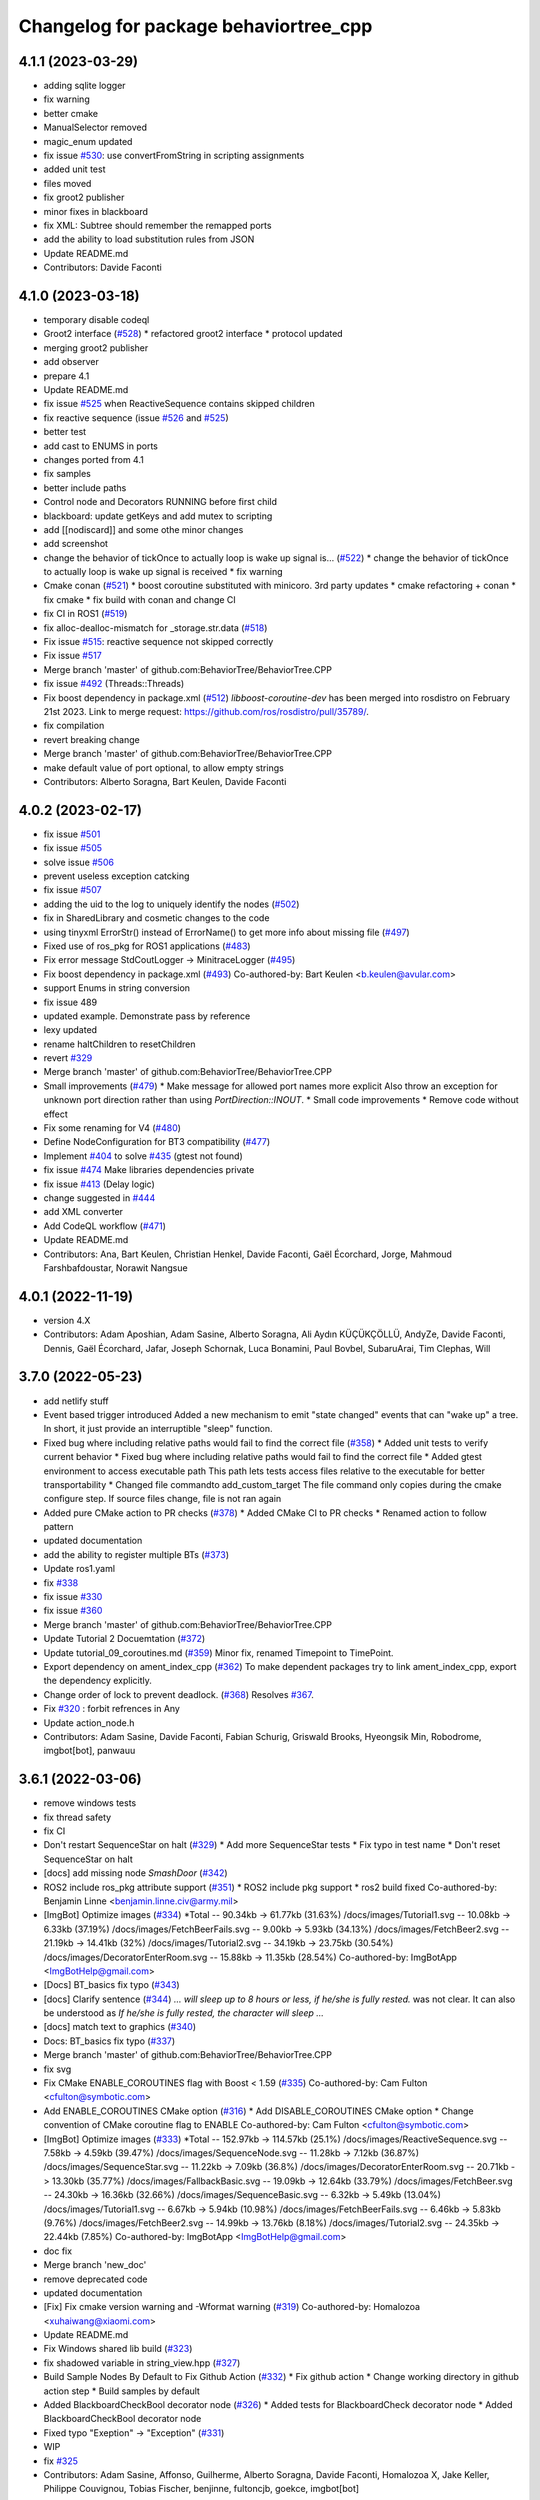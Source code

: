 ^^^^^^^^^^^^^^^^^^^^^^^^^^^^^^^^^^^^^^
Changelog for package behaviortree_cpp
^^^^^^^^^^^^^^^^^^^^^^^^^^^^^^^^^^^^^^

4.1.1 (2023-03-29)
------------------
* adding sqlite logger
* fix warning
* better cmake
* ManualSelector removed
* magic_enum updated
* fix issue `#530 <https://github.com/BehaviorTree/BehaviorTree.CPP/issues/530>`_: use convertFromString in scripting assignments
* added unit test
* files moved
* fix groot2 publisher
* minor fixes in blackboard
* fix XML: Subtree should remember the remapped ports
* add the ability to load substitution rules from JSON
* Update README.md
* Contributors: Davide Faconti

4.1.0 (2023-03-18)
------------------
* temporary disable codeql
* Groot2 interface (`#528 <https://github.com/BehaviorTree/BehaviorTree.CPP/issues/528>`_)
  * refactored groot2 interface
  * protocol updated
* merging groot2 publisher
* add observer
* prepare 4.1
* Update README.md
* fix issue `#525 <https://github.com/BehaviorTree/BehaviorTree.CPP/issues/525>`_ when ReactiveSequence contains skipped children
* fix reactive sequence (issue `#526 <https://github.com/BehaviorTree/BehaviorTree.CPP/issues/526>`_ and `#525 <https://github.com/BehaviorTree/BehaviorTree.CPP/issues/525>`_)
* better test
* add cast to ENUMS in ports
* changes ported from 4.1
* fix samples
* better include paths
* Control node and Decorators RUNNING before first child
* blackboard: update getKeys and add mutex to scripting
* add [[nodiscard]] and some othe minor changes
* add screenshot
* change the behavior of tickOnce to actually loop is wake up signal is… (`#522 <https://github.com/BehaviorTree/BehaviorTree.CPP/issues/522>`_)
  * change the behavior of tickOnce to actually loop is wake up signal is received
  * fix warning
* Cmake conan (`#521 <https://github.com/BehaviorTree/BehaviorTree.CPP/issues/521>`_)
  * boost coroutine substituted with minicoro. 3rd party updates
  * cmake refactoring + conan
  * fix cmake
  * fix build with conan and change CI
* fix CI in ROS1 (`#519 <https://github.com/BehaviorTree/BehaviorTree.CPP/issues/519>`_)
* fix alloc-dealloc-mismatch for _storage.str.data (`#518 <https://github.com/BehaviorTree/BehaviorTree.CPP/issues/518>`_)
* Fix issue `#515 <https://github.com/BehaviorTree/BehaviorTree.CPP/issues/515>`_: reactive sequence not skipped correctly
* Fix issue `#517 <https://github.com/BehaviorTree/BehaviorTree.CPP/issues/517>`_
* Merge branch 'master' of github.com:BehaviorTree/BehaviorTree.CPP
* fix issue `#492 <https://github.com/BehaviorTree/BehaviorTree.CPP/issues/492>`_ (Threads::Threads)
* Fix boost dependency in package.xml (`#512 <https://github.com/BehaviorTree/BehaviorTree.CPP/issues/512>`_)
  `libboost-coroutine-dev` has been merged into rosdistro on February 21st
  2023. Link to merge request: https://github.com/ros/rosdistro/pull/35789/.
* fix compilation
* revert breaking change
* Merge branch 'master' of github.com:BehaviorTree/BehaviorTree.CPP
* make default value of port optional, to allow empty strings
* Contributors: Alberto Soragna, Bart Keulen, Davide Faconti

4.0.2 (2023-02-17)
------------------
* fix issue `#501 <https://github.com/BehaviorTree/BehaviorTree.CPP/issues/501>`_
* fix issue `#505 <https://github.com/BehaviorTree/BehaviorTree.CPP/issues/505>`_
* solve issue `#506 <https://github.com/BehaviorTree/BehaviorTree.CPP/issues/506>`_
* prevent useless exception catcking
* fix issue `#507 <https://github.com/BehaviorTree/BehaviorTree.CPP/issues/507>`_
* adding the uid to the log to uniquely identify the nodes (`#502 <https://github.com/BehaviorTree/BehaviorTree.CPP/issues/502>`_)
* fix in SharedLibrary and cosmetic changes to the code
* using tinyxml ErrorStr() instead of ErrorName() to get more info about missing file (`#497 <https://github.com/BehaviorTree/BehaviorTree.CPP/issues/497>`_)
* Fixed use of ros_pkg for ROS1 applications (`#483 <https://github.com/BehaviorTree/BehaviorTree.CPP/issues/483>`_)
* Fix error message StdCoutLogger -> MinitraceLogger (`#495 <https://github.com/BehaviorTree/BehaviorTree.CPP/issues/495>`_)
* Fix boost dependency in package.xml (`#493 <https://github.com/BehaviorTree/BehaviorTree.CPP/issues/493>`_)
  Co-authored-by: Bart Keulen <b.keulen@avular.com>
* support Enums in string conversion
* fix issue 489
* updated example. Demonstrate pass by reference
* lexy updated
* rename haltChildren to resetChildren
* revert `#329 <https://github.com/BehaviorTree/BehaviorTree.CPP/issues/329>`_
* Merge branch 'master' of github.com:BehaviorTree/BehaviorTree.CPP
* Small improvements (`#479 <https://github.com/BehaviorTree/BehaviorTree.CPP/issues/479>`_)
  * Make message for allowed port names more explicit
  Also throw an exception for unknown port direction rather than using
  `PortDirection::INOUT`.
  * Small code improvements
  * Remove code without effect
* Fix some renaming for V4 (`#480 <https://github.com/BehaviorTree/BehaviorTree.CPP/issues/480>`_)
* Define NodeConfiguration for BT3 compatibility (`#477 <https://github.com/BehaviorTree/BehaviorTree.CPP/issues/477>`_)
* Implement `#404 <https://github.com/BehaviorTree/BehaviorTree.CPP/issues/404>`_ to solve `#435 <https://github.com/BehaviorTree/BehaviorTree.CPP/issues/435>`_ (gtest not found)
* fix issue `#474 <https://github.com/BehaviorTree/BehaviorTree.CPP/issues/474>`_ Make libraries dependencies private
* fix issue `#413 <https://github.com/BehaviorTree/BehaviorTree.CPP/issues/413>`_ (Delay logic)
* change suggested in `#444 <https://github.com/BehaviorTree/BehaviorTree.CPP/issues/444>`_
* add XML converter
* Add CodeQL workflow (`#471 <https://github.com/BehaviorTree/BehaviorTree.CPP/issues/471>`_)
* Update README.md
* Contributors: Ana, Bart Keulen, Christian Henkel, Davide Faconti, Gaël Écorchard, Jorge, Mahmoud Farshbafdoustar, Norawit Nangsue

4.0.1 (2022-11-19)
------------------
* version 4.X
* Contributors: Adam Aposhian, Adam Sasine, Alberto Soragna, Ali Aydın KÜÇÜKÇÖLLÜ, AndyZe, Davide Faconti, Dennis, Gaël Écorchard, Jafar, Joseph Schornak, Luca Bonamini, Paul Bovbel, SubaruArai, Tim Clephas, Will

3.7.0 (2022-05-23)
-----------
* add netlify stuff
* Event based trigger introduced
  Added a new mechanism to emit "state changed" events that can "wake up" a tree.
  In short, it just provide an interruptible "sleep" function.
* Fixed bug where including relative paths would fail to find the correct file (`#358 <https://github.com/BehaviorTree/BehaviorTree.CPP/issues/358>`_)
  * Added unit tests to verify current behavior
  * Fixed bug where including relative paths would fail to find the correct file
  * Added gtest environment to access executable path
  This path lets tests access files relative to the executable for better transportability
  * Changed file commandto add_custom_target
  The file command only copies during the cmake configure step. If source files change, file is not ran again
* Added pure CMake action to PR checks (`#378 <https://github.com/BehaviorTree/BehaviorTree.CPP/issues/378>`_)
  * Added CMake CI to PR checks
  * Renamed action to follow pattern
* updated documentation
* add the ability to register multiple BTs (`#373 <https://github.com/BehaviorTree/BehaviorTree.CPP/issues/373>`_)
* Update ros1.yaml
* fix `#338 <https://github.com/BehaviorTree/BehaviorTree.CPP/issues/338>`_
* fix issue `#330 <https://github.com/BehaviorTree/BehaviorTree.CPP/issues/330>`_
* fix issue `#360 <https://github.com/BehaviorTree/BehaviorTree.CPP/issues/360>`_
* Merge branch 'master' of github.com:BehaviorTree/BehaviorTree.CPP
* Update Tutorial 2 Docuemtation (`#372 <https://github.com/BehaviorTree/BehaviorTree.CPP/issues/372>`_)
* Update tutorial_09_coroutines.md (`#359 <https://github.com/BehaviorTree/BehaviorTree.CPP/issues/359>`_)
  Minor fix, renamed Timepoint to TimePoint.
* Export dependency on ament_index_cpp (`#362 <https://github.com/BehaviorTree/BehaviorTree.CPP/issues/362>`_)
  To make dependent packages try to link ament_index_cpp, export the
  dependency explicitly.
* Change order of lock to prevent deadlock. (`#368 <https://github.com/BehaviorTree/BehaviorTree.CPP/issues/368>`_)
  Resolves `#367 <https://github.com/BehaviorTree/BehaviorTree.CPP/issues/367>`_.
* Fix `#320 <https://github.com/BehaviorTree/BehaviorTree.CPP/issues/320>`_ : forbit refrences in Any
* Update action_node.h
* Contributors: Adam Sasine, Davide Faconti, Fabian Schurig, Griswald Brooks, Hyeongsik Min, Robodrome, imgbot[bot], panwauu

3.6.1 (2022-03-06)
------------------
* remove windows tests
* fix thread safety
* fix CI
* Don't restart SequenceStar on halt (`#329 <https://github.com/BehaviorTree/BehaviorTree.CPP/issues/329>`_)
  * Add more SequenceStar tests
  * Fix typo in test name
  * Don't reset SequenceStar on halt
* [docs] add missing node `SmashDoor` (`#342 <https://github.com/BehaviorTree/BehaviorTree.CPP/issues/342>`_)
* ROS2 include ros_pkg attribute support (`#351 <https://github.com/BehaviorTree/BehaviorTree.CPP/issues/351>`_)
  * ROS2 include pkg support
  * ros2 build fixed
  Co-authored-by: Benjamin Linne <benjamin.linne.civ@army.mil>
* [ImgBot] Optimize images (`#334 <https://github.com/BehaviorTree/BehaviorTree.CPP/issues/334>`_)
  *Total -- 90.34kb -> 61.77kb (31.63%)
  /docs/images/Tutorial1.svg -- 10.08kb -> 6.33kb (37.19%)
  /docs/images/FetchBeerFails.svg -- 9.00kb -> 5.93kb (34.13%)
  /docs/images/FetchBeer2.svg -- 21.19kb -> 14.41kb (32%)
  /docs/images/Tutorial2.svg -- 34.19kb -> 23.75kb (30.54%)
  /docs/images/DecoratorEnterRoom.svg -- 15.88kb -> 11.35kb (28.54%)
  Co-authored-by: ImgBotApp <ImgBotHelp@gmail.com>
* [Docs] BT_basics fix typo (`#343 <https://github.com/BehaviorTree/BehaviorTree.CPP/issues/343>`_)
* [docs] Clarify sentence (`#344 <https://github.com/BehaviorTree/BehaviorTree.CPP/issues/344>`_)
  `... will sleep up to 8 hours or less, if he/she is fully rested.` was not clear. It can also be understood as `If he/she is fully rested, the character will sleep ...`
* [docs] match text to graphics (`#340 <https://github.com/BehaviorTree/BehaviorTree.CPP/issues/340>`_)
* Docs: BT_basics fix typo (`#337 <https://github.com/BehaviorTree/BehaviorTree.CPP/issues/337>`_)
* Merge branch 'master' of github.com:BehaviorTree/BehaviorTree.CPP
* fix svg
* Fix CMake ENABLE_COROUTINES flag with Boost < 1.59 (`#335 <https://github.com/BehaviorTree/BehaviorTree.CPP/issues/335>`_)
  Co-authored-by: Cam Fulton <cfulton@symbotic.com>
* Add ENABLE_COROUTINES CMake option (`#316 <https://github.com/BehaviorTree/BehaviorTree.CPP/issues/316>`_)
  * Add DISABLE_COROUTINES CMake option
  * Change convention of CMake coroutine flag to ENABLE
  Co-authored-by: Cam Fulton <cfulton@symbotic.com>
* [ImgBot] Optimize images (`#333 <https://github.com/BehaviorTree/BehaviorTree.CPP/issues/333>`_)
  *Total -- 152.97kb -> 114.57kb (25.1%)
  /docs/images/ReactiveSequence.svg -- 7.58kb -> 4.59kb (39.47%)
  /docs/images/SequenceNode.svg -- 11.28kb -> 7.12kb (36.87%)
  /docs/images/SequenceStar.svg -- 11.22kb -> 7.09kb (36.8%)
  /docs/images/DecoratorEnterRoom.svg -- 20.71kb -> 13.30kb (35.77%)
  /docs/images/FallbackBasic.svg -- 19.09kb -> 12.64kb (33.79%)
  /docs/images/FetchBeer.svg -- 24.30kb -> 16.36kb (32.66%)
  /docs/images/SequenceBasic.svg -- 6.32kb -> 5.49kb (13.04%)
  /docs/images/Tutorial1.svg -- 6.67kb -> 5.94kb (10.98%)
  /docs/images/FetchBeerFails.svg -- 6.46kb -> 5.83kb (9.76%)
  /docs/images/FetchBeer2.svg -- 14.99kb -> 13.76kb (8.18%)
  /docs/images/Tutorial2.svg -- 24.35kb -> 22.44kb (7.85%)
  Co-authored-by: ImgBotApp <ImgBotHelp@gmail.com>
* doc fix
* Merge branch 'new_doc'
* remove deprecated code
* updated documentation
* [Fix] Fix cmake version warning and -Wformat warning (`#319 <https://github.com/BehaviorTree/BehaviorTree.CPP/issues/319>`_)
  Co-authored-by: Homalozoa <xuhaiwang@xiaomi.com>
* Update README.md
* Fix Windows shared lib build (`#323 <https://github.com/BehaviorTree/BehaviorTree.CPP/issues/323>`_)
* fix shadowed variable in string_view.hpp (`#327 <https://github.com/BehaviorTree/BehaviorTree.CPP/issues/327>`_)
* Build Sample Nodes By Default to Fix Github Action (`#332 <https://github.com/BehaviorTree/BehaviorTree.CPP/issues/332>`_)
  * Fix github action
  * Change working directory in github action step
  * Build samples by default
* Added BlackboardCheckBool decorator node (`#326 <https://github.com/BehaviorTree/BehaviorTree.CPP/issues/326>`_)
  * Added tests for BlackboardCheck decorator node
  * Added BlackboardCheckBool decorator node
* Fixed typo "Exeption" -> "Exception" (`#331 <https://github.com/BehaviorTree/BehaviorTree.CPP/issues/331>`_)
* WIP
* fix `#325 <https://github.com/BehaviorTree/BehaviorTree.CPP/issues/325>`_
* Contributors: Adam Sasine, Affonso, Guilherme, Alberto Soragna, Davide Faconti, Homalozoa X, Jake Keller, Philippe Couvignou, Tobias Fischer, benjinne, fultoncjb, goekce, imgbot[bot]

3.6.0 (2021-11-10)
------------------
* Build samples independently of examples (`#315 <https://github.com/BehaviorTree/BehaviorTree.CPP/issues/315>`_)
* Fix dependency in package.xml (`#313 <https://github.com/BehaviorTree/BehaviorTree.CPP/issues/313>`_)
* Fix doc statement (`#309 <https://github.com/BehaviorTree/BehaviorTree.CPP/issues/309>`_)
  Fix sentence
* Fix references to RetryUntilSuccesful (`#308 <https://github.com/BehaviorTree/BehaviorTree.CPP/issues/308>`_)
  * Fix github action
  * Fix references to RetryUntilSuccesful
* added subclass RetryNodeTypo (`#295 <https://github.com/BehaviorTree/BehaviorTree.CPP/issues/295>`_)
  Co-authored-by: Subaru Arai <SubaruArai@local>
* Fix github action (`#302 <https://github.com/BehaviorTree/BehaviorTree.CPP/issues/302>`_)
* Minor spelling correction (`#305 <https://github.com/BehaviorTree/BehaviorTree.CPP/issues/305>`_)
  Corrected `the_aswer` to `the_answer`
* Update FallbackNode.md (`#306 <https://github.com/BehaviorTree/BehaviorTree.CPP/issues/306>`_)
  typo correction.
* Add signal handler for Windows (`#307 <https://github.com/BehaviorTree/BehaviorTree.CPP/issues/307>`_)
* fix
* file renamed and documentation fixed
* Update documentation for reactive sequence (`#286 <https://github.com/BehaviorTree/BehaviorTree.CPP/issues/286>`_)
* Update FallbackNode.md (`#287 <https://github.com/BehaviorTree/BehaviorTree.CPP/issues/287>`_)
  Fix the pseudocode in the documentation of 'Reactive Fallback' according to its source code.
* Update fallback documentation to V3 (`#288 <https://github.com/BehaviorTree/BehaviorTree.CPP/issues/288>`_)
  * Update FallbackNode.md description to V3
  * Fix typo
* Use pedantic for non MSVC builds (`#289 <https://github.com/BehaviorTree/BehaviorTree.CPP/issues/289>`_)
* Merge branch 'master' of https://github.com/BehaviorTree/BehaviorTree.CPP
* updated to latest flatbuffers
* Update README.md
* Fix issue `#273 <https://github.com/BehaviorTree/BehaviorTree.CPP/issues/273>`_
* remove potential crash when an unfinished tree throws an exception
* remove appveyor
* Merge branch 'git_actions'
* Fixes for compilation on windows. (`#248 <https://github.com/BehaviorTree/BehaviorTree.CPP/issues/248>`_)
  * Fix for detecting ZeroMQ on windows
  Naming convention is a bit different for ZeroMQ, specifically on Windows with vcpkg. While ZMQ and ZeroMQ are valid on linux, the ZMQ naming convention only works on linux.
  * Compilation on windows not working with /WX
  * Macro collision on Windows
  On windows, the macros defined in the abstract logger collides with other in windows.h. Made them lowercase to avoid collision
* Remove native support for Conan (`#280 <https://github.com/BehaviorTree/BehaviorTree.CPP/issues/280>`_)
* add github workflow
* Registered missing dummy nodes for examples (`#275 <https://github.com/BehaviorTree/BehaviorTree.CPP/issues/275>`_)
  * Added CheckTemperature dummy node
  * Added SayHello dummy node
* add zmq.hpp in 3rdparty dirfectory
* add test
* fix some warnings
* Fix bug on halt of delay node (`#272 <https://github.com/BehaviorTree/BehaviorTree.CPP/issues/272>`_)
  - When DelayNode is halted and ticked again, it always returned FAILURE since the state of DelayNode was not properly reset.
  - This commit fixes unexpected behavior of DelayNode when it is halted.
  Co-authored-by: Jinwoo Choi <jinwoos.choi@samsung.com>
* Clear all of blackboard's content (`#269 <https://github.com/BehaviorTree/BehaviorTree.CPP/issues/269>`_)
* Added printTreeRecursively overload with ostream parameter (`#264 <https://github.com/BehaviorTree/BehaviorTree.CPP/issues/264>`_)
  * Added overload to printTreeRecursively
  * Changed include to iosfwd
  * Added test to verify function writes to stream
  * Added call to overload without stream parameter
  * Fixed conversion error
  * Removed overload in favor of default argument
* Fix typo (`#260 <https://github.com/BehaviorTree/BehaviorTree.CPP/issues/260>`_)
  Co-authored-by: Francesco Vigni <francesco.vigni@sttech.de>
* Update README.md
* abstract_logger.h: fixed a typo (`#257 <https://github.com/BehaviorTree/BehaviorTree.CPP/issues/257>`_)
* Contributors: Adam Sasine, Affonso, Guilherme, Akash, Billy, Cong Liu, Daisuke Nishimatsu, Davide Faconti, Francesco Vigni, Heben, Jake Keller, Per-Arne Andersen, Ross Weir, Steve Macenski, SubaruArai, Taehyeon, Uilian Ries, Yadu, Yuwei Liang, matthews-jca, swarajpeppermint

3.5.6 (2021-02-03)
------------------
* fix issue `#227 <https://github.com/BehaviorTree/BehaviorTree.CPP/issues/227>`_
* fix issue `#256 <https://github.com/BehaviorTree/BehaviorTree.CPP/issues/256>`_
* Merge branch 'master' of https://github.com/BehaviorTree/BehaviorTree.CPP
* fix issue `#250 <https://github.com/BehaviorTree/BehaviorTree.CPP/issues/250>`_
* Fixed typos on SequenceNode.md (`#254 <https://github.com/BehaviorTree/BehaviorTree.CPP/issues/254>`_)
* Contributors: Davide Faconti, LucasNolasco

3.5.5 (2021-01-27)
------------------
* fix issue `#251 <https://github.com/BehaviorTree/BehaviorTree.CPP/issues/251>`_
* Contributors: Davide Faconti

3.5.4 (2020-12-10)
------------------
* Update bt_factory.cpp (`#245 <https://github.com/BehaviorTree/BehaviorTree.CPP/issues/245>`_)
* Use the latest version of zmq.hpp
* Improved switching BTs with active Groot monitoring (ZMQ logger destruction) (`#244 <https://github.com/BehaviorTree/BehaviorTree.CPP/issues/244>`_)
  * Skip 100ms (max) wait for detached thread
  * add {} to single line if statements
* Update retry_node.cpp
* fix
* fix issue `#230 <https://github.com/BehaviorTree/BehaviorTree.CPP/issues/230>`_
* Contributors: Davide Faconti, Florian Gramß, amangiat88

3.5.3 (2020-09-10)
------------------
* fix issue `#228 <https://github.com/BehaviorTree/BehaviorTree.CPP/issues/228>`_ . Retry and Repeat node need to halt the child
* better tutorial
* Contributors: Davide Faconti

3.5.2 (2020-09-02)
------------------
* fix warning and follow coding standard
* docs: Small changes to tutorial 02 (`#225 <https://github.com/BehaviorTree/BehaviorTree.CPP/issues/225>`_)
  Co-authored-by: Valerio Magnago <valerio.magnago@fraunhofer.it>
* Merge branch 'master' of https://github.com/BehaviorTree/BehaviorTree.CPP
* tutorial 1 fixed
* decreasing warning level to fix issue `#220 <https://github.com/BehaviorTree/BehaviorTree.CPP/issues/220>`_
* fix compilation
* Allow BT factory to define clock source for TimerQueue/TimerNode (`#215 <https://github.com/BehaviorTree/BehaviorTree.CPP/issues/215>`_)
  * Allow BT factory to define clock source for TimerQueue/TimerNode
  * Fix unit tests
  Co-authored-by: Cam Fulton <cfulton@symbotic.com>
  Co-authored-by: Davide Faconti <davide.faconti@gmail.com>
* Added delay node and wait for enter keypress node (`#182 <https://github.com/BehaviorTree/BehaviorTree.CPP/issues/182>`_)
  * Added delay node and wait for enter press node
  * Fixed unsigned int to int conversion bug
  * Added a new timer to keep a track of delay timeout and return RUNNING in the meanwhile
  * Removed wait for keypress node
  * Review changes suggested by gramss
  Co-authored-by: Indraneel Patil <indraneel.p@greyorange.com>
* Update SequenceNode.md (`#211 <https://github.com/BehaviorTree/BehaviorTree.CPP/issues/211>`_)
* add failure threshold to parallel node with tests (`#216 <https://github.com/BehaviorTree/BehaviorTree.CPP/issues/216>`_)
* Update tutorial_05_subtrees.md
  I believe that the API has been updated. Reflecting the same in this tutorial.
* Contributors: Aayush Naik, Davide Faconti, Indraneel Patil, Renan Salles, Valerio Magnago, Wuqiqi123, fultoncjb

3.5.1 (2020-06-11)
------------------
* trying to fix compilation in eloquent  Minor fix on line 19
* Update README.md
* more badges
* readme updated
* fix ros2 compilation?
* move to github actions
* replace dot by zero in boost version (`#197 <https://github.com/BehaviorTree/BehaviorTree.CPP/issues/197>`_)
* Always use std::string_view for binary compatibility (fix issue `#200 <https://github.com/BehaviorTree/BehaviorTree.CPP/issues/200>`_)
* Adding ForceRunningNode Decorator (`#192 <https://github.com/BehaviorTree/BehaviorTree.CPP/issues/192>`_)
* updated doc
* Add XML parsing support for custom Control Nodes (`#194 <https://github.com/BehaviorTree/BehaviorTree.CPP/issues/194>`_)
* Fix typo
* [Windows] Compare `std::type_info` objects to check type. (`#181 <https://github.com/BehaviorTree/BehaviorTree.CPP/issues/181>`_)
* Fix pseudocode for ReactiveFallback. (`#191 <https://github.com/BehaviorTree/BehaviorTree.CPP/issues/191>`_)
* Contributors: Aayush Naik, Darío Hereñú, Davide Faconti, Francisco Martín Rico, G.Doisy, Sarathkrishnan Ramesh, Sean Yen, Ting Chang

3.5.0 (2020-05-14)
------------------
* added IfThenElse and  WhileDoElse
* issue `#190 <https://github.com/BehaviorTree/BehaviorTree.CPP/issues/190>`_
* unit test added
* reverting to a better solution
* RemappedSubTree added
* Fix issue `#188 <https://github.com/BehaviorTree/BehaviorTree.CPP/issues/188>`_
* added function const std::string& key (issue `#183 <https://github.com/BehaviorTree/BehaviorTree.CPP/issues/183>`_)
* Contributors: Davide Faconti, daf@blue-ocean-robotics.com

* added IfThenElse and  WhileDoElse
* issue `#190 <https://github.com/BehaviorTree/BehaviorTree.CPP/issues/190>`_
* unit test added
* reverting to a better solution
* RemappedSubTree added
* Fix issue `#188 <https://github.com/BehaviorTree/BehaviorTree.CPP/issues/188>`_
* added function const std::string& key (issue `#183 <https://github.com/BehaviorTree/BehaviorTree.CPP/issues/183>`_)
* Contributors: Davide Faconti, daf@blue-ocean-robotics.com

3.1.1 (2019-11-10)
------------------
* fix samples compilation (hopefully)
* Contributors: Davide Faconti

3.1.0 (2019-10-30)
------------------
* Error message corrected
* fix windows and mingw compilation (?)
* Merge pull request `#70 <https://github.com/BehaviorTree/BehaviorTree.CPP/issues/70>`_ from Masadow/patch-3
  Added 32bits compilation configuration for msvc
* make Tree non copyable
* fix `#114 <https://github.com/BehaviorTree/BehaviorTree.CPP/issues/114>`_
* Merge branch 'master' of https://github.com/BehaviorTree/BehaviorTree.CPP
* critical bug fix affecting AsyncActionNode
  When a Tree is copied, all the thread related to AsyncActionNode where
  invoked.
  As a consequence, they are never executed, despite the fact that the
  value RUNNING is returned.
* Fix issue `#109 <https://github.com/BehaviorTree/BehaviorTree.CPP/issues/109>`_
* fix `#111 <https://github.com/BehaviorTree/BehaviorTree.CPP/issues/111>`_
* Merge pull request `#108 <https://github.com/BehaviorTree/BehaviorTree.CPP/issues/108>`_ from daniel-serrano/add-RobMoSys-acknowledgement
  Add robmosys acknowledgement
* Add robomosys acknowledgement as requested
* Add robomosys acknowledgement as requested
* added more comments (issue `#102 <https://github.com/BehaviorTree/BehaviorTree.CPP/issues/102>`_)
* Update README.md
* Add files via upload
* Merge pull request `#96 <https://github.com/BehaviorTree/BehaviorTree.CPP/issues/96>`_ from LoyVanBeek/patch-1
  Fix typo
* Update tutorial_04_sequence_star.md
* fix compilation
* removing backward_cpp
  Motivation: backward_cpp is SUPER useful, but it is a library to use at
  the application level. It makes no sense to add it at the library level.
* Merge pull request `#95 <https://github.com/BehaviorTree/BehaviorTree.CPP/issues/95>`_ from LoyVanBeek/patch-1
  Remove 0 in front of http://... URL to publication
* Remove 0 in front of http://... URL to publication
  Hopefully, this makes the link correctly click-able when rendered to HTML
* fix issue `#84 <https://github.com/BehaviorTree/BehaviorTree.CPP/issues/84>`_ (Directories)
* add infinite loop to Repeat and Retry (issue `#80 <https://github.com/BehaviorTree/BehaviorTree.CPP/issues/80>`_)
* fix unit test
* issue `#82 <https://github.com/BehaviorTree/BehaviorTree.CPP/issues/82>`_
* fix issue `#82 <https://github.com/BehaviorTree/BehaviorTree.CPP/issues/82>`_
* Added 32bits compilation configuration for msvc
* Contributors: Daniel Serrano, Davide Facont, Davide Faconti, Jimmy Delas, Loy

3.0.7 (2019-04-02)
------------------
* this should fix issue with tinyXML2 once and for all (maybe...)
* improvement #79
* doc fix
* Deprecating <remap> tag in SubTree
* fix windows compilation
* Update README.md
* back to c++11
* Contributors: Davide Faconti, Ferran Roure

3.0.4 (2019-03-19)
------------------
* fix issue #72 with sibling subtrees
* Update .travis.yml
* Contributors: Davide Faconti

3.0.3 (2019-03-12)
------------------
* moving to C++14... deal with it
* updated tinyXML2. Should fix several issues too
* add "d" to debug library on Windows
* fixed compilation error on Windows x64 (issue #63)
* Improved MSVC compilation
  Added _CRT_SECURE_NO_WARNINGS flag for msvc compilation
* adding TreeNode::modifyPortsRemapping that might be useful in the future
* Merge pull request #64 from luminize/patch-1
  docs/xml_format.md
* Merge pull request #65 from luminize/patch-2
  docs/tutorial_01_first_tree.md: fix typo
* docs/tutorial_01_first_tree.md: fix typo
* fix compilation in Windows/Release
* remove a warning in Windows
* Update README.md
* Merge branch 'windows_compilation'
* fix issue #63 : compile on windows
* Update .travis.yml
* Create .appveyor.yml
* fix compilation on windows
* fix potential issue
* bug fix
* Update README.md
* Contributors: Bas de Bruijn,  Davide Faconti, Jimmy Delas, hlzl

3.0.2 (2019-03-04)
------------------
* make flatbuffers visible to other project (such as Groot)
* docs fix
* Contributors: Davide Faconti

3.0.0 (2019-02-27)
------------------
* Merge branch 'ver_3'. Too many changes to count...
* Contributors: Davide Facont, Davide Faconti, ImgBotApp, Victor Lopez

2.5.1 (2019-01-14)
------------------
* fix installation directory
* #39 Fix Conan version (#42)
  Signed-off-by: Uilian Ries <uilianries@gmail.com>
* Update .travis.yml
* Conan package distribution (#39)
* Non-functional refactoring of xml_parsing to clean up the code
* cosmetic changes in the code of BehaviorTreeFactory
* XML schema. Related to enchancement #40
* call setRegistrationName() for built-in Nodes
  The methos is called by BehaviorTreefactory, therefore it
  registrationName is empty if trees are created programmatically.
* Reset reference count when destroying logger (issue #38)
* Contributors: Davide Facont, Davide Faconti, Uilian Ries

2.5.0 (2018-12-12)
------------------
* Introducing SyncActionNode that is more self explaining and less ambiguous
* fix potential problem related to ControlNode::haltChildren()
* Adding example/test of navigation and recovery behavior. Related to issue #36
* Contributors: Davide Faconti

2.4.4 (2018-12-12)
------------------
* adding virtual TreeNode::onInit() [issue #33]
* fix issue #34 : if you don't implement convertFromString, it will compile but it may throw
* Pretty demangled names and obsolate comments removed
* bug fixes
* more comments
* [enhancement #32]: add CoroActionNode and rename ActionNode as "AsynActionNode"
  The name ActionNode was confusing and it has been deprecated.
* Update README.md
* removed old file
* Fix issue #31 : convertFromString mandatory for TreeNode::getParam, not Blackboard::get
* Cherry piking changes from PR #19 which solve issue #2 CONAN support
* Contributors: Davide Faconti

2.4.3 (2018-12-07)
------------------
* Merge branch 'master' into ros2
* removed old file
* Fix issue #31 : convertFromString mandatory for TreeNode::getParam, not Blackboard::get
* 2.4.3
* version bump
* Merge pull request #30 from nuclearsandwich/patch-1
  Fix typo in package name.
* Remove extra find_package(ament_cmake_gtest).
  This package should only be needed if BUILD_TESTING is on and is
  find_package'd below if ament_cmake is found and BUILD_TESTING is on.
* Fix typo in package name.
* added video to readme
* Cherry piking changes from PR #19 which solve issue #2 CONAN support
* Merge pull request #29 from nuclearsandwich/ament-gtest-dep
  Add test dependency on ament_cmake_gtest.
* Add test dependency on ament_cmake_gtest.
* fix travis removing CI
* Contributors: Davide Faconti, Steven! Ragnarök

2.4.2 (2018-12-05)
------------------
* support ament
* change to ament
* Contributors: Davide Faconti

2.4.1 (2018-12-05)
------------------
* fix warnings and dependencies in ROS, mainly related to ZMQ
* Contributors: Davide Faconti

2.4.0 (2018-12-05)
------------------
* Merge pull request #27 from mjeronimo/bt-12-4-2018
  Add support for ament/colcon build
* updated documentation
* Merge pull request #25 from BehaviorTree/include_xml
  Add the ability to include an XML from another one
* <include> supports ROS package getPath (issue #17)
* Trying to fix writeXML (issue #24)
* New feature: include XMl from other XMLs (issue #17)
* more verbose error message
* adding unit tests for Repeat and Retry nodes #23
* Bug fix in Retry and Repeat Decorators (needs unit test)
* Throw if the parameter in blackboard can't be read
* Try to prevent error #22 in user code
* changed the protocol of the XML
* fixing issue #22
* Contributors: Davide Faconti, Michael Jeronimo

2.3.0 (2018-11-28)
------------------
* Fix: registerBuilder did not register the manifest. It was "broken" as public API method
* Use the Pimpl idiom to hide zmq from the header file
* move header of minitrace in the cpp file
* Fixed a crash occuring when you didn't initialized a Tree object (#20)
* Fix issue #16
* add ParallelNode to pre-registered entries in factory (issue #13)
* removed M_PI
* Update the documentation
* Contributors: Davide Faconti, Jimmy Delas

2.2.0 (2018-11-20)
------------------
* fix typo
* method contains() added to BlackBoard
* back compatible API change to improve the wrapping of legacy code (issue #15)
  Eventually, SimpleAction, SimpleDecorators and SimpleCondition can use
  blackboard and NodeParameters too.
* reduce potential memory allocations using string_view
* fix important issue with SubtreeNode
* Read at every tick the parameter if Blackboard is used
* Adding NodeParameters to ParallelNode
* travis update
* merge pull request #14 related to #10 (with some minor changes)
* Fix issue #8 and warning reported in #4
  Fixed problem of visibility with TinyXML2
* Contributors: Davide Faconti, Uilian Ries

2.1.0 (2018-11-16)
------------------
* version 2.1. New directory structure
* Contributors: Davide Faconti
